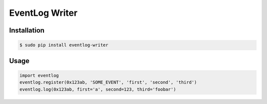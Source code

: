 ===============
EventLog Writer
===============

Installation
============

.. code-block:: bash

    $ sudo pip install eventlog-writer


Usage
=====

.. code-block:: python

    import eventlog
    eventlog.register(0x123ab, 'SOME_EVENT', 'first', 'second', 'third')
    eventlog.log(0x123ab, first='a', second=123, third='foobar')
